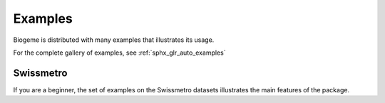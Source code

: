 Examples
========

Biogeme is distributed with many examples that illustrates its usage.

For the complete gallery of examples, see :ref:`sphx_glr_auto_examples`

Swissmetro
----------
If you are a beginner, the set of examples on the Swissmetro datasets illustrates the main features of the package.

